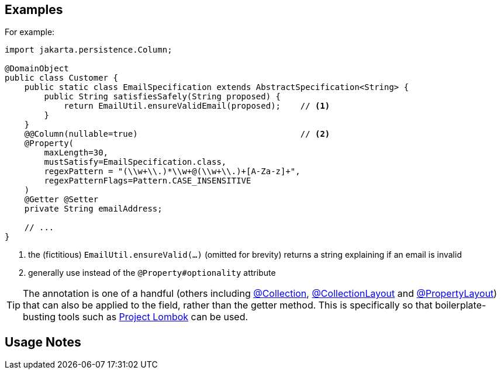 == Examples

:Notice: Licensed to the Apache Software Foundation (ASF) under one or more contributor license agreements. See the NOTICE file distributed with this work for additional information regarding copyright ownership. The ASF licenses this file to you under the Apache License, Version 2.0 (the "License"); you may not use this file except in compliance with the License. You may obtain a copy of the License at. http://www.apache.org/licenses/LICENSE-2.0 . Unless required by applicable law or agreed to in writing, software distributed under the License is distributed on an "AS IS" BASIS, WITHOUT WARRANTIES OR  CONDITIONS OF ANY KIND, either express or implied. See the License for the specific language governing permissions and limitations under the License.
:page-partial:


For example:

[source,java]
----
import jakarta.persistence.Column;

@DomainObject
public class Customer {
    public static class EmailSpecification extends AbstractSpecification<String> {
        public String satisfiesSafely(String proposed) {
            return EmailUtil.ensureValidEmail(proposed);    // <.>
        }
    }
    @@Column(nullable=true)                                 // <.>
    @Property(
        maxLength=30,
        mustSatisfy=EmailSpecification.class,
        regexPattern = "(\\w+\\.)*\\w+@(\\w+\\.)+[A-Za-z]+",
        regexPatternFlags=Pattern.CASE_INSENSITIVE
    )
    @Getter @Setter
    private String emailAddress;

    // ...
}
----
<.> the (fictitious) `EmailUtil.ensureValid(...)` (omitted for brevity) returns a string explaining if an email is invalid
<.> generally use instead of the `@Property#optionality` attribute





[TIP]
====
The annotation is one of a handful (others including xref:refguide:applib:index/annotation/Collection.adoc[@Collection], xref:refguide:applib:index/annotation/CollectionLayout.adoc[@CollectionLayout] and xref:refguide:applib:index/annotation/PropertyLayout.adoc[@PropertyLayout]) that can also be applied to the field, rather than the getter method.  This is specifically
so that boilerplate-busting tools such as link:https://projectlombok.org/[Project Lombok] can be used.
====


== Usage Notes
